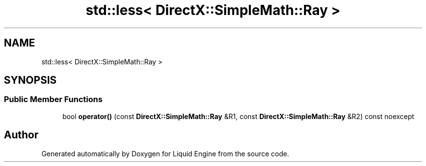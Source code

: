 .TH "std::less< DirectX::SimpleMath::Ray >" 3 "Fri Aug 11 2023" "Liquid Engine" \" -*- nroff -*-
.ad l
.nh
.SH NAME
std::less< DirectX::SimpleMath::Ray >
.SH SYNOPSIS
.br
.PP
.SS "Public Member Functions"

.in +1c
.ti -1c
.RI "bool \fBoperator()\fP (const \fBDirectX::SimpleMath::Ray\fP &R1, const \fBDirectX::SimpleMath::Ray\fP &R2) const noexcept"
.br
.in -1c

.SH "Author"
.PP 
Generated automatically by Doxygen for Liquid Engine from the source code\&.
